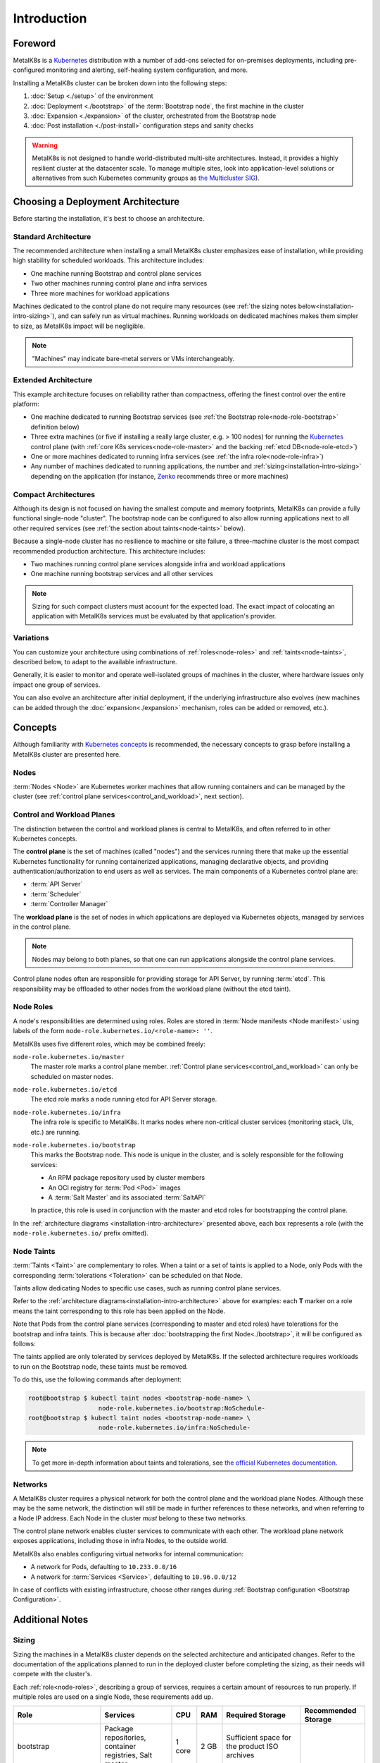 Introduction
============

Foreword
^^^^^^^^
MetalK8s is a Kubernetes_ distribution with a number of add-ons selected for
on-premises deployments, including pre-configured monitoring and alerting,
self-healing system configuration, and more.

Installing a MetalK8s cluster can be broken down into the following steps:

#. :doc:`Setup <./setup>` of the environment
#. :doc:`Deployment <./bootstrap>` of the :term:`Bootstrap node`, the first
   machine in the cluster
#. :doc:`Expansion <./expansion>` of the cluster, orchestrated from the
   Bootstrap node
#. :doc:`Post installation <./post-install>` configuration steps and sanity
   checks

.. warning::

   MetalK8s is not designed to handle world-distributed multi-site
   architectures. Instead, it provides a highly resilient cluster at the
   datacenter scale. To manage multiple sites, look into application-level
   solutions or alternatives from such Kubernetes community groups as `the
   Multicluster SIG
   <https://github.com/kubernetes/community/tree/master/sig-multicluster>`_).

.. _Kubernetes: https://kubernetes.io/

.. _installation-intro-architecture:

Choosing a Deployment Architecture
^^^^^^^^^^^^^^^^^^^^^^^^^^^^^^^^^^

Before starting the installation, it's best to choose an architecture.

Standard Architecture
"""""""""""""""""""""

The recommended architecture when installing a small MetalK8s cluster emphasizes
ease of installation, while providing high stability for scheduled
workloads. This architecture includes:

- One machine running Bootstrap and control plane services
- Two other machines running control plane and infra services
- Three more machines for workload applications

.. image:: img/standard-arch.png
   :width: 100%

Machines dedicated to the control plane do not require many resources (see
:ref:`the sizing notes below<installation-intro-sizing>`), and can safely run as
virtual machines. Running workloads on dedicated machines makes them simpler to
size, as MetalK8s impact will be negligible.

.. note:: "Machines" may indicate bare-metal servers or VMs interchangeably.

Extended Architecture
"""""""""""""""""""""

This example architecture focuses on reliability rather than compactness,
offering the finest control over the entire platform:

- One machine dedicated to running Bootstrap services (see
  :ref:`the Bootstrap role<node-role-bootstrap>` definition below)
- Three extra machines (or five if installing a really large cluster,
  e.g. > 100 nodes) for running the Kubernetes_ control plane (with
  :ref:`core K8s services<node-role-master>` and the backing
  :ref:`etcd DB<node-role-etcd>`)
- One or more machines dedicated to running infra services (see
  :ref:`the infra role<node-role-infra>`)
- Any number of machines dedicated to running applications, the number and
  :ref:`sizing<installation-intro-sizing>` depending on the application (for
  instance, Zenko_ recommends three or more machines)

.. image:: img/extended-arch.png
   :width: 100%

.. _Zenko: https://zenko.io/

.. _installation-intro-compact-arch:

Compact Architectures
"""""""""""""""""""""

Although its design is not focused on having the smallest compute and memory
footprints, MetalK8s can provide a fully functional single-node "cluster". The
bootstrap node can be configured to also allow running applications next to all
other required services (see :ref:`the section about taints<node-taints>`
below).

Because a single-node cluster has no resilience to machine or site failure, a
three-machine cluster is the most compact recommended production
architecture. This architecture includes:

- Two machines running control plane services alongside infra and workload
  applications
- One machine running bootstrap services and all other services

.. image:: img/compact-arch.png
   :width: 100%

.. note::

   Sizing for such compact clusters must account for the expected load. The
   exact impact of colocating an application with MetalK8s services must be
   evaluated by that application's provider.

Variations
""""""""""

You can customize your architecture using combinations of
:ref:`roles<node-roles>` and :ref:`taints<node-taints>`, described below, to
adapt to the available infrastructure.

Generally, it is easier to monitor and operate well-isolated groups of machines
in the cluster, where hardware issues only impact one group of services.

You can also evolve an architecture after initial deployment, if the underlying
infrastructure also evolves (new machines can be added through the
:doc:`expansion<./expansion>` mechanism, roles can be added or removed, etc.).


Concepts
^^^^^^^^

Although familiarity with
`Kubernetes concepts <https://kubernetes.io/docs/concepts/>`_
is recommended, the necessary concepts to grasp before installing a MetalK8s
cluster are presented here.

Nodes
"""""

:term:`Nodes <Node>` are Kubernetes worker machines that allow running
containers and can be managed by the cluster (see :ref:`control plane
services<control_and_workload>`, next section).

.. _control_and_workload:

Control and Workload Planes
"""""""""""""""""""""""""""

The distinction between the control and workload planes is central to MetalK8s,
and often referred to in other Kubernetes concepts.

The **control plane** is the set of machines (called "nodes") and
the services running there that make up the essential Kubernetes functionality
for running containerized applications, managing declarative objects, and
providing authentication/authorization to end users as well as services. The
main components of a Kubernetes control plane are:

- :term:`API Server`
- :term:`Scheduler`
- :term:`Controller Manager`

The **workload plane** is the set of nodes in which applications
are deployed via Kubernetes objects, managed by services in the
control plane.

.. note::

   Nodes may belong to both planes, so that one can run applications
   alongside the control plane services.

Control plane nodes often are responsible for providing storage for
API Server, by running :term:`etcd`. This responsibility may be
offloaded to other nodes from the workload plane (without the etcd taint).

.. _node-roles:

Node Roles
""""""""""

A node's responsibilities are determined using roles. Roles are stored in
:term:`Node manifests <Node manifest>` using labels of the form
``node-role.kubernetes.io/<role-name>: ''``.

MetalK8s uses five different roles, which may be combined freely:

.. _node-role-master:

``node-role.kubernetes.io/master``
  The master role marks a control plane member. :ref:`Control plane
  services<control_and_workload>` can only be scheduled on master nodes.

.. _node-role-etcd:

``node-role.kubernetes.io/etcd``
  The etcd role marks a node running etcd for API Server storage.

.. _node-role-infra:

``node-role.kubernetes.io/infra``
  The infra role is specific to MetalK8s. It marks nodes where non-critical
  cluster services (monitoring stack, UIs, etc.) are running.

.. _node-role-bootstrap:

``node-role.kubernetes.io/bootstrap``
  This marks the Bootstrap node. This node is unique in the cluster, and is
  solely responsible for the following services:

  - An RPM package repository used by cluster members
  - An OCI registry for :term:`Pod <Pod>` images
  - A :term:`Salt Master` and its associated :term:`SaltAPI`

  In practice, this role is used in conjunction with the master and etcd
  roles for bootstrapping the control plane.

In the :ref:`architecture diagrams <installation-intro-architecture>` presented
above, each box represents a role (with the ``node-role.kubernetes.io/`` prefix
omitted).

.. _node-taints:

Node Taints
"""""""""""
:term:`Taints <Taint>` are complementary to roles. When a taint or a set of
taints is applied to a Node, only Pods with the
corresponding :term:`tolerations <Toleration>` can be scheduled on that Node.

Taints allow dedicating Nodes to specific use cases, such as running control
plane services.

Refer to the :ref:`architecture diagrams<installation-intro-architecture>`
above for examples: each **T** marker on a role means the taint corresponding
to this role has been applied on the Node.

Note that Pods from the control plane services (corresponding to master and
etcd roles) have tolerations for the bootstrap and infra taints.
This is because after :doc:`bootstrapping the first Node<./bootstrap>`, it
will be configured as follows:

.. image:: img/bootstrap-single-node-arch.png
   :width: 100%

The taints applied are only tolerated by services deployed by MetalK8s. If the
selected architecture requires workloads to run on the Bootstrap node, these
taints must be removed.

.. image:: img/bootstrap-remove-taints.png
   :width: 100%

To do this, use the following commands after deployment:

.. code-block:: shell

   root@bootstrap $ kubectl taint nodes <bootstrap-node-name> \
                      node-role.kubernetes.io/bootstrap:NoSchedule-
   root@bootstrap $ kubectl taint nodes <bootstrap-node-name> \
                      node-role.kubernetes.io/infra:NoSchedule-

.. note::

   To get more in-depth information about taints and tolerations, see
   `the official Kubernetes documentation
   <https://kubernetes.io/docs/concepts/configuration/taint-and-toleration/>`_.

.. _installation-intro-networks:

Networks
""""""""

A MetalK8s cluster requires a physical network for both the control plane and
the workload plane Nodes. Although these may be the same network, the
distinction will still be made in further references to these networks, and
when referring to a Node IP address. Each Node in the cluster *must* belong
to these two networks.

The control plane network enables cluster services to communicate with each
other. The workload plane network exposes applications, including those in
infra Nodes, to the outside world.

.. todo:: Reference Ingress

MetalK8s also enables configuring virtual networks for internal communication:

- A network for Pods, defaulting to ``10.233.0.0/16``
- A network for :term:`Services <Service>`, defaulting to ``10.96.0.0/12``

In case of conflicts with existing infrastructure, choose other ranges during
:ref:`Bootstrap configuration <Bootstrap Configuration>`.


Additional Notes
^^^^^^^^^^^^^^^^

.. _installation-intro-sizing:

Sizing
""""""

Sizing the machines in a MetalK8s cluster depends on the selected architecture
and anticipated changes. Refer to the documentation of the applications planned
to run in the deployed cluster before completing the sizing, as their needs will
compete with the cluster's.

Each :ref:`role<node-roles>`, describing a group of services, requires a
certain amount of resources to run properly. If multiple roles are used
on a single Node, these requirements add up.

+----------------+-----------------------+----------+--------+---------------------------------+-----------------------------+
|      Role      |       Services        |   CPU    |  RAM   |        Required Storage         |     Recommended Storage     |
+================+=======================+==========+========+=================================+=============================+
| bootstrap      | Package repositories, | 1 core   | 2 GB   | Sufficient space for the        |                             |
|                | container registries, |          |        | product ISO archives            |                             |
|                | Salt master           |          |        |                                 |                             |
+----------------+-----------------------+----------+--------+---------------------------------+-----------------------------+
| etcd           | etcd database for the | 0.5 core | 1 GB   | 1 GB for                        |                             |
|                | K8s API               |          |        | /var/lib/etcd                   |                             |
+----------------+-----------------------+----------+--------+---------------------------------+-----------------------------+
| master         | K8s API,              | 0.5 core | 1 GB   |                                 |                             |
|                | scheduler, and        |          |        |                                 |                             |
|                | controllers           |          |        |                                 |                             |
+----------------+-----------------------+----------+--------+---------------------------------+-----------------------------+
| infra          | Monitoring services,  | 0.5 core | 2 GB   | 10 GB partition for Prometheus  |                             |
|                | Ingress controllers   |          |        | 1 GB partition for Alertmanager |                             |
+----------------+-----------------------+----------+--------+---------------------------------+-----------------------------+
| *requirements\ | Salt minion,          | 0.2 core | 0.5 GB | **40 GB root partition**        | 100 GB or more for /var     |
| common to\     | Kubelet               |          |        |                                 |                             |
| any Node*      |                       |          |        |                                 |                             |
+----------------+-----------------------+----------+--------+---------------------------------+-----------------------------+

These numbers do not account for highly unstable workloads or other sources of
unpredictable load on the cluster services. Providing a safety margin of an
additional 50% of resources is recommended.

Consider the `official recommendations for etcd sizing
<https://github.com/etcd-io/etcd/blob/master/Documentation/op-guide/hardware.md>`_,
as the stability of a MetalK8s installation depends on the stability of the
backing etcd (see the :ref:`etcd<Setup etcd partition>` section for more
details). Prometheus and Alertmanager also require storage, as explained in
:ref:`Provision Prometheus Storage`.

.. _installation-intro-cloud:

Deploying with Cloud Providers
""""""""""""""""""""""""""""""

When installing in a virtual environment, such as `AWS EC2`_ or `OpenStack`_,
adjust network configurations carefully: virtual environments often add a layer
of security at the port level, which must be disabled or circumvented with
:ref:`IP-in-IP encapsulation<enable IP-in-IP>`.

Also note that Kubernetes has numerous integrations with existing cloud
providers to provide easier access to proprietary features, such as
load balancers. For more information, review `this topic`_.

.. _AWS EC2: https://aws.amazon.com/ec2/
.. _OpenStack: https://www.openstack.org/
.. _this topic: https://kubernetes.io/docs/concepts/cluster-administration/cloud-providers/
